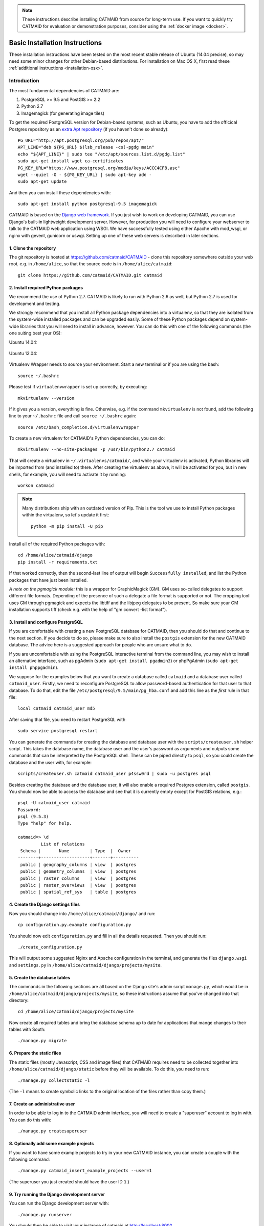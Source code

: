 .. _basic-installation:

.. note::

   These instructions describe installing CATMAID from source for
   long-term use. If you want to quickly try CATMAID for evaluation or
   demonstration purposes, consider using the :ref:`docker image <docker>`.

Basic Installation Instructions
===============================

These installation instructions have been tested on the most
recent stable release of Ubuntu (14.04 precise), so may need
some minor changes for other Debian-based distributions.
For installation on Mac OS X, first read these
:ref:`additional instructions <installation-osx>`.

Introduction
------------

The most fundamental dependencies of CATMAID are:

1. PostgreSQL >= 9.5 and PostGIS >= 2.2
2. Python 2.7
3. Imagemagick (for generating image tiles)

To get the required PostgreSQL version for Debian-based systems, such as
Ubuntu, you have to add the officical Postgres repository as an
`extra Apt repository <https://wiki.postgresql.org/wiki/Apt>`_ (if you haven't
done so already)::

    PG_URL="http://apt.postgresql.org/pub/repos/apt/"
    APT_LINE="deb ${PG_URL} $(lsb_release -cs)-pgdg main"
    echo "${APT_LINE}" | sudo tee "/etc/apt/sources.list.d/pgdg.list"
    sudo apt-get install wget ca-certificates
    PG_KEY_URL="https://www.postgresql.org/media/keys/ACCC4CF8.asc"
    wget --quiet -O - ${PG_KEY_URL} | sudo apt-key add -
    sudo apt-get update

And then you can install these dependencies with::

    sudo apt-get install python postgresql-9.5 imagemagick

CATMAID is based on the `Django web framework
<https://www.djangoproject.com/>`_.  If you just wish to work on
developing CATMAID, you can use Django's built-in lightweight
development server.  However, for production you will need to
configure your webserver to talk to the CATMAID web application
using WSGI.  We have successfully tested using either Apache
with mod_wsgi, or nginx with gevent, gunicorn or uswgi.  Setting
up one of these web servers is described in later sections.

1. Clone the repository
#######################

The git repository is hosted at `https://github.com/catmaid/CATMAID
<https://github.com/catmaid/CATMAID>`_  - clone this repository
somewhere outside your web root, e.g. in ``/home/alice``, so that
the source code is in ``/home/alice/catmaid``::

   git clone https://github.com/catmaid/CATMAID.git catmaid

2. Install required Python packages
###################################

We recommend the use of Python 2.7. CATMAID is likely to run with Python 2.6 as
well, but Python 2.7 is used for development and testing.

We strongly recommend that you install all Python package dependencies into a
virtualenv, so that they are isolated from the system-wide installed packages
and can be upgraded easily.  Some of these Python packages depend on system-wide
libraries that you will need to install in advance, however. You can do this
with one of the following commands (the one suiting best your OS):

Ubuntu 14.04:

    .. fileinclude:: ../../packagelist-ubuntu-14.04-apt.txt
       :removelinebreaks:
       :indent:
       :prepend: sudo apt-get install
       :split: 75
       :splitend:  \

Ubuntu 12.04:

    .. fileinclude:: ../../packagelist-ubuntu-12.04-apt.txt
       :removelinebreaks:
       :indent:
       :prepend: sudo apt-get install
       :split: 75
       :splitend:  \

Virtualenv Wrapper needs to source your environment. Start a new terminal
or if you are using the bash::

    source ~/.bashrc

Please test if ``virtualenvwrapper`` is set up correctly, by executing::

    mkvirtualenv --version

If it gives you a version, everything is fine. Otherwise, e.g. if the command
``mkvirtualenv`` is not found, add the following line to your ``~/.bashrc`` file
and call ``source ~/.bashrc`` again::

    source /etc/bash_completion.d/virtualenvwrapper

To create a new virtualenv for CATMAID's Python dependencies,
you can do::

    mkvirtualenv --no-site-packages -p /usr/bin/python2.7 catmaid

That will create a virtualenv in ``~/.virtualenvs/catmaid/``, and
while your virtualenv is activated, Python libraries will be
imported from (and installed to) there.  After creating the
virtualenv as above, it will be activated for you, but in new
shells, for example, you will need to activate it by running::

    workon catmaid

.. note::

    Many distributions ship with an outdated version of Pip.
    This is the tool we use to install Python packages within the virtualenv,
    so let's update it first::

        python -m pip install -U pip

Install all of the required Python packages with::

    cd /home/alice/catmaid/django
    pip install -r requirements.txt

If that worked correctly, then the second-last line of output
will begin ``Successfully installed``, and list the Python
packages that have just been installed.

*A note on the pgmagick module:* this is a wrapper for GraphicMagick (GM).
GM uses so-called delegates to support different file formats. Depending
of the presence of such a delegate a file format is supported or not. The
cropping tool uses GM through pgmagick and expects the libtiff and the
libjpeg delegates to be present. So make sure your GM installation
supports tiff (check e.g. with the help of "gm convert -list format").

3. Install and configure PostgreSQL
###################################

If you are comfortable with creating a new PostgreSQL database
for CATMAID, then you should do that and continue to the next
section. If you decide to do so, please make sure to also install the
``postgis`` extension for the new CATMAID database. The advice here is a
suggested approach for people who are unsure what to do.

If you are uncomfortable with using the PostgreSQL interactive
terminal from the command line, you may wish to install an
alternative interface, such as pgAdmin (``sudo apt-get install
pgadmin3``) or phpPgAdmin (``sudo apt-get install phppgadmin``).

We suppose for the examples below that you want to create a
database called ``catmaid`` and a database user called
``catmaid_user``.  Firstly, we need to reconfigure PostgreSQL to
allow password-based authentication for that user to that
database.  To do that, edit the file
``/etc/postgresql/9.5/main/pg_hba.conf`` and add this line as the
*first* rule in that file::

    local catmaid catmaid_user md5

After saving that file, you need to restart PostgreSQL with::

    sudo service postgresql restart

You can generate the commands for creating the database and
database user with the ``scripts/createuser.sh`` helper script.
This takes the database name, the database user and the user's
password as arguments and outputs some commands that can be
interpreted by the PostgreSQL shell.  These can be piped
directly to ``psql``, so you could create the database and the
user with, for example::

    scripts/createuser.sh catmaid catmaid_user p4ssw0rd | sudo -u postgres psql

Besides creating the database and the database user, it will also enable a
required Postgres extension, called ``postgis``. You should now be able to
access the database and see that it is currently empty except for PostGIS
relations, e.g.::

    psql -U catmaid_user catmaid
    Password:
    psql (9.5.3)
    Type "help" for help.

    catmaid=> \d
             List of relations
     Schema |       Name        | Type  |  Owner
    --------+-------------------+-------+----------
     public | geography_columns | view  | postgres
     public | geometry_columns  | view  | postgres
     public | raster_columns    | view  | postgres
     public | raster_overviews  | view  | postgres
     public | spatial_ref_sys   | table | postgres

4. Create the Django settings files
###################################

Now you should change into
``/home/alice/catmaid/django/`` and run::

    cp configuration.py.example configuration.py

You should now edit ``configuration.py`` and fill in all the
details requested.  Then you should run::

    ./create_configuration.py

This will output some suggested Nginx and Apache configuration in the
terminal, and generate the files ``django.wsgi`` and ``settings.py``
in ``/home/alice/catmaid/django/projects/mysite``.

5. Create the database tables
#############################

The commands in the following sections are all based on the
Django site's admin script ``manage.py``, which would be in
``/home/alice/catmaid/django/projects/mysite``, so these
instructions assume that you've changed into that directory::

    cd /home/alice/catmaid/django/projects/mysite

Now create all required tables and bring the database schema up to date
for applications that mange changes to their tables with South::

    ./manage.py migrate

6. Prepare the static files
###########################

The static files (mostly Javascript, CSS and image files) that
CATMAID requires need to be collected together into
``/home/alice/catmaid/django/static`` before they will be
available.  To do this, you need to run::

   ./manage.py collectstatic -l

(The ``-l`` means to create symbolic links to the original
location of the files rather than copy them.)

7. Create an administrative user
################################

In order to be able to log in to the CATMAID admin interface,
you will need to create a "superuser" account to log in with.
You can do this with::

    ./manage.py createsuperuser

8. Optionally add some example projects
#######################################

If you want to have some example projects to try in your new
CATMAID instance, you can create a couple with the following
command::

    ./manage.py catmaid_insert_example_projects --user=1

(The superuser you just created should have the user ID ``1``.)

9. Try running the Django development server
############################################

You can run the Django development server with::

    ./manage.py runserver

You should then be able to visit your instance of catmaid at `http://localhost:8000
<http://localhost:8000>`_

10. Setting up a production webserver
#####################################

You have various options for setting up CATMAID with a
production webserver - you can choose from (at least) the
following options:

1. Nginx and either gevent, uWSGI or Gunicorn, in which case see
   :ref:`alternative-install`

2. Apache + mod_wsgi, in which case see :ref:`apache`

We usually prefer to use Nginx because of a more straight-forward configuration,
smaller memory footprint and better performance with Gunicorn.

Note if the domain you are serving your image data from is different from where
CATMAID is running, `CORS <https://en.wikipedia.org/wiki/Cross-origin_resource_sharing>`_
headers have to be sent by the image server or some aspects of the web front-end
won't work as expected. For more details, have a look :ref:`here <nginx-image-data>`.

In general you want to fine-tune your setup to improve performance. Please have
a look at our :ref:`collection of advice <performance-tuning>` for the various
infrastructure parts (e.g.  webserver, database, file system). This can really
make a difference.

11. Using the admin interface
#############################

You should be able to login to the CATMAID admin interface and
complete administration tasks by adding ``/admin/`` after the
root URL of your CATMAID instance.  For example, with the
development server, this would be::

    http://localhost:8000/admin/

... or, to use the variables used in the ``configuration.py`` (see step 4), the
URL would be::

    http://<catmaid_servername>/<catmaid_subdirectory>/admin/

12. Creating tiles for new CATMAID stacks
#########################################

You can generate the image tiles for a stack with the
``scripts/tiles/tile_stack`` script or by exporting from TrakEM2
with its "Export > Flat Images" option and selecting the "Export
for web" checkbox. Make the folder with the image pyramid
web-accessible and use the URL as ``image_base`` URL for your
stack.

13. Making tools visible
########################

CATMAID offers a growing set of :ref:`tools <tools>`. To not overload
the user-interface, all tools which go beyond navigation are hidden by
default. Which tools are visible is stored a
:ref:`user profile <user-profiles>` for each user. You can adjust these
settings at the bottom of the page while editing a user in the admin
interface.
